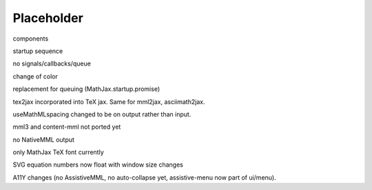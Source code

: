 ###########
Placeholder
###########

components

startup sequence

no signals/callbacks/queue

change of \color

replacement for queuing (MathJax.startup.promise)

tex2jax incorporated into TeX jax.  Same for mml2jax, asciimath2jax.

useMathMLspacing changed to be on output rather than input.

mml3 and content-mml not ported yet

no NativeMML output

only MathJax TeX font currently

SVG equation numbers now float with window size changes

A11Y changes (no AssistiveMML, no auto-collapse yet, assistive-menu now part of ui/menu).
